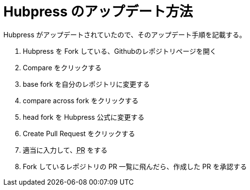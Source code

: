 = Hubpress のアップデート方法
:hp-alt-title: How to update hubpress
:hp-tags: Hubpress,Github

Hubpress がアップデートされていたので、そのアップデート手順を記載する。

. Hubpress を Fork している、Githubのレポジトリページを開く
. Compare をクリックする
. base fork を自分のレポジトリに変更する
. compare across fork をクリックする
. head fork を Hubpress 公式に変更する
. Create Pull Request をクリックする
. 適当に入力して、+++<abbr title="Pull Request">PR</abbr>+++ をする
. Fork しているレポジトリの PR 一覧に飛んだら、作成した PR を承認する
